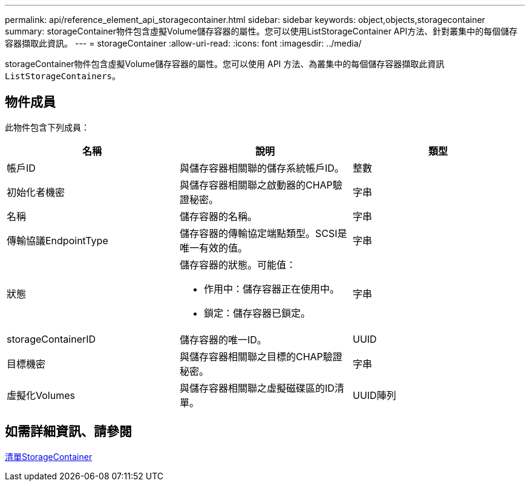 ---
permalink: api/reference_element_api_storagecontainer.html 
sidebar: sidebar 
keywords: object,objects,storagecontainer 
summary: storageContainer物件包含虛擬Volume儲存容器的屬性。您可以使用ListStorageContainer API方法、針對叢集中的每個儲存容器擷取此資訊。 
---
= storageContainer
:allow-uri-read: 
:icons: font
:imagesdir: ../media/


[role="lead"]
storageContainer物件包含虛擬Volume儲存容器的屬性。您可以使用 API 方法、為叢集中的每個儲存容器擷取此資訊 `ListStorageContainers`。



== 物件成員

此物件包含下列成員：

|===
| 名稱 | 說明 | 類型 


 a| 
帳戶ID
 a| 
與儲存容器相關聯的儲存系統帳戶ID。
 a| 
整數



 a| 
初始化者機密
 a| 
與儲存容器相關聯之啟動器的CHAP驗證秘密。
 a| 
字串



 a| 
名稱
 a| 
儲存容器的名稱。
 a| 
字串



 a| 
傳輸協議EndpointType
 a| 
儲存容器的傳輸協定端點類型。SCSI是唯一有效的值。
 a| 
字串



 a| 
狀態
 a| 
儲存容器的狀態。可能值：

* 作用中：儲存容器正在使用中。
* 鎖定：儲存容器已鎖定。

 a| 
字串



 a| 
storageContainerID
 a| 
儲存容器的唯一ID。
 a| 
UUID



 a| 
目標機密
 a| 
與儲存容器相關聯之目標的CHAP驗證秘密。
 a| 
字串



 a| 
虛擬化Volumes
 a| 
與儲存容器相關聯之虛擬磁碟區的ID清單。
 a| 
UUID陣列

|===


== 如需詳細資訊、請參閱

xref:reference_element_api_liststoragecontainers.adoc[清單StorageContainer]
